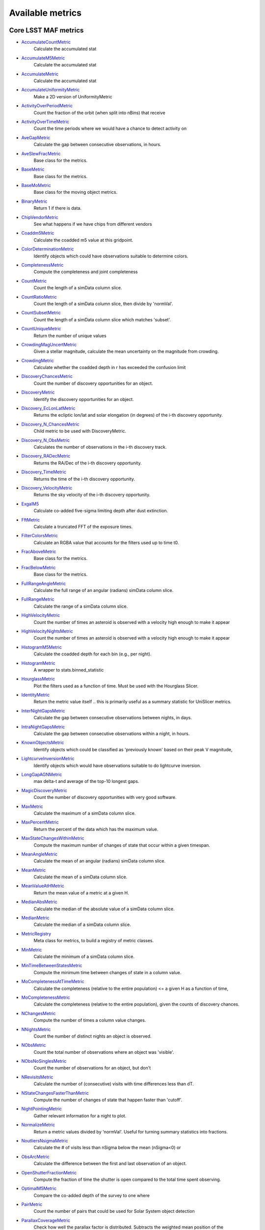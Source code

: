 =================
Available metrics
=================
Core LSST MAF metrics
=====================
 
- `AccumulateCountMetric <lsst.sims.maf.metrics.html#lsst.sims.maf.metrics.vectorMetrics.AccumulateCountMetric>`_ 
 	 Calculate the accumulated stat
- `AccumulateM5Metric <lsst.sims.maf.metrics.html#lsst.sims.maf.metrics.vectorMetrics.AccumulateM5Metric>`_ 
 	 Calculate the accumulated stat
- `AccumulateMetric <lsst.sims.maf.metrics.html#lsst.sims.maf.metrics.vectorMetrics.AccumulateMetric>`_ 
 	 Calculate the accumulated stat
- `AccumulateUniformityMetric <lsst.sims.maf.metrics.html#lsst.sims.maf.metrics.vectorMetrics.AccumulateUniformityMetric>`_ 
 	 Make a 2D version of UniformityMetric
- `ActivityOverPeriodMetric <lsst.sims.maf.metrics.html#lsst.sims.maf.metrics.moMetrics.ActivityOverPeriodMetric>`_ 
 	 Count the fraction of the orbit (when split into nBins) that receive
- `ActivityOverTimeMetric <lsst.sims.maf.metrics.html#lsst.sims.maf.metrics.moMetrics.ActivityOverTimeMetric>`_ 
 	 Count the time periods where we would have a chance to detect activity on
- `AveGapMetric <lsst.sims.maf.metrics.html#lsst.sims.maf.metrics.cadenceMetrics.AveGapMetric>`_ 
 	 Calculate the gap between consecutive observations, in hours.
- `AveSlewFracMetric <lsst.sims.maf.metrics.html#lsst.sims.maf.metrics.slewMetrics.AveSlewFracMetric>`_ 
 	 Base class for the metrics.
- `BaseMetric <lsst.sims.maf.metrics.html#lsst.sims.maf.metrics.baseMetric.BaseMetric>`_ 
 	 Base class for the metrics.
- `BaseMoMetric <lsst.sims.maf.metrics.html#lsst.sims.maf.metrics.moMetrics.BaseMoMetric>`_ 
 	 Base class for the moving object metrics.
- `BinaryMetric <lsst.sims.maf.metrics.html#lsst.sims.maf.metrics.simpleMetrics.BinaryMetric>`_ 
 	 Return 1 if there is data. 
- `ChipVendorMetric <lsst.sims.maf.metrics.html#lsst.sims.maf.metrics.chipVendorMetric.ChipVendorMetric>`_ 
 	 See what happens if we have chips from different vendors
- `Coaddm5Metric <lsst.sims.maf.metrics.html#lsst.sims.maf.metrics.simpleMetrics.Coaddm5Metric>`_ 
 	 Calculate the coadded m5 value at this gridpoint.
- `ColorDeterminationMetric <lsst.sims.maf.metrics.html#lsst.sims.maf.metrics.moMetrics.ColorDeterminationMetric>`_ 
 	 Identify objects which could have observations suitable to determine colors.
- `CompletenessMetric <lsst.sims.maf.metrics.html#lsst.sims.maf.metrics.technicalMetrics.CompletenessMetric>`_ 
 	 Compute the completeness and joint completeness 
- `CountMetric <lsst.sims.maf.metrics.html#lsst.sims.maf.metrics.simpleMetrics.CountMetric>`_ 
 	 Count the length of a simData column slice. 
- `CountRatioMetric <lsst.sims.maf.metrics.html#lsst.sims.maf.metrics.simpleMetrics.CountRatioMetric>`_ 
 	 Count the length of a simData column slice, then divide by 'normVal'. 
- `CountSubsetMetric <lsst.sims.maf.metrics.html#lsst.sims.maf.metrics.simpleMetrics.CountSubsetMetric>`_ 
 	 Count the length of a simData column slice which matches 'subset'. 
- `CountUniqueMetric <lsst.sims.maf.metrics.html#lsst.sims.maf.metrics.simpleMetrics.CountUniqueMetric>`_ 
 	 Return the number of unique values 
- `CrowdingMagUncertMetric <lsst.sims.maf.metrics.html#lsst.sims.maf.metrics.crowdingMetric.CrowdingMagUncertMetric>`_ 
 	 Given a stellar magnitude, calculate the mean uncertainty on the magnitude from crowding.
- `CrowdingMetric <lsst.sims.maf.metrics.html#lsst.sims.maf.metrics.crowdingMetric.CrowdingMetric>`_ 
 	 Calculate whether the coadded depth in r has exceeded the confusion limit
- `DiscoveryChancesMetric <lsst.sims.maf.metrics.html#lsst.sims.maf.metrics.moMetrics.DiscoveryChancesMetric>`_ 
 	 Count the number of discovery opportunities for an object.
- `DiscoveryMetric <lsst.sims.maf.metrics.html#lsst.sims.maf.metrics.moMetrics.DiscoveryMetric>`_ 
 	 Identify the discovery opportunities for an object.
- `Discovery_EcLonLatMetric <lsst.sims.maf.metrics.html#lsst.sims.maf.metrics.moMetrics.Discovery_EcLonLatMetric>`_ 
 	 Returns the ecliptic lon/lat and solar elongation (in degrees) of the i-th discovery opportunity.
- `Discovery_N_ChancesMetric <lsst.sims.maf.metrics.html#lsst.sims.maf.metrics.moMetrics.Discovery_N_ChancesMetric>`_ 
 	 Child metric to be used with DiscoveryMetric.
- `Discovery_N_ObsMetric <lsst.sims.maf.metrics.html#lsst.sims.maf.metrics.moMetrics.Discovery_N_ObsMetric>`_ 
 	 Calculates the number of observations in the i-th discovery track.
- `Discovery_RADecMetric <lsst.sims.maf.metrics.html#lsst.sims.maf.metrics.moMetrics.Discovery_RADecMetric>`_ 
 	 Returns the RA/Dec of the i-th discovery opportunity.
- `Discovery_TimeMetric <lsst.sims.maf.metrics.html#lsst.sims.maf.metrics.moMetrics.Discovery_TimeMetric>`_ 
 	 Returns the time of the i-th discovery opportunity.
- `Discovery_VelocityMetric <lsst.sims.maf.metrics.html#lsst.sims.maf.metrics.moMetrics.Discovery_VelocityMetric>`_ 
 	 Returns the sky velocity of the i-th discovery opportunity.
- `ExgalM5 <lsst.sims.maf.metrics.html#lsst.sims.maf.metrics.exgalM5.ExgalM5>`_ 
 	 Calculate co-added five-sigma limiting depth after dust extinction.
- `FftMetric <lsst.sims.maf.metrics.html#lsst.sims.maf.metrics.fftMetric.FftMetric>`_ 
 	 Calculate a truncated FFT of the exposure times.
- `FilterColorsMetric <lsst.sims.maf.metrics.html#lsst.sims.maf.metrics.technicalMetrics.FilterColorsMetric>`_ 
 	 Calculate an RGBA value that accounts for the filters used up to time t0.
- `FracAboveMetric <lsst.sims.maf.metrics.html#lsst.sims.maf.metrics.simpleMetrics.FracAboveMetric>`_ 
 	 Base class for the metrics.
- `FracBelowMetric <lsst.sims.maf.metrics.html#lsst.sims.maf.metrics.simpleMetrics.FracBelowMetric>`_ 
 	 Base class for the metrics.
- `FullRangeAngleMetric <lsst.sims.maf.metrics.html#lsst.sims.maf.metrics.simpleMetrics.FullRangeAngleMetric>`_ 
 	 Calculate the full range of an angular (radians) simData column slice.
- `FullRangeMetric <lsst.sims.maf.metrics.html#lsst.sims.maf.metrics.simpleMetrics.FullRangeMetric>`_ 
 	 Calculate the range of a simData column slice.
- `HighVelocityMetric <lsst.sims.maf.metrics.html#lsst.sims.maf.metrics.moMetrics.HighVelocityMetric>`_ 
 	 Count the number of times an asteroid is observed with a velocity high enough to make it appear
- `HighVelocityNightsMetric <lsst.sims.maf.metrics.html#lsst.sims.maf.metrics.moMetrics.HighVelocityNightsMetric>`_ 
 	 Count the number of times an asteroid is observed with a velocity high enough to make it appear
- `HistogramM5Metric <lsst.sims.maf.metrics.html#lsst.sims.maf.metrics.vectorMetrics.HistogramM5Metric>`_ 
 	 Calculate the coadded depth for each bin (e.g., per night).
- `HistogramMetric <lsst.sims.maf.metrics.html#lsst.sims.maf.metrics.vectorMetrics.HistogramMetric>`_ 
 	 A wrapper to stats.binned_statistic
- `HourglassMetric <lsst.sims.maf.metrics.html#lsst.sims.maf.metrics.hourglassMetric.HourglassMetric>`_ 
 	 Plot the filters used as a function of time. Must be used with the Hourglass Slicer.
- `IdentityMetric <lsst.sims.maf.metrics.html#lsst.sims.maf.metrics.summaryMetrics.IdentityMetric>`_ 
 	 Return the metric value itself .. this is primarily useful as a summary statistic for UniSlicer metrics.
- `InterNightGapsMetric <lsst.sims.maf.metrics.html#lsst.sims.maf.metrics.cadenceMetrics.InterNightGapsMetric>`_ 
 	 Calculate the gap between consecutive observations between nights, in days.
- `IntraNightGapsMetric <lsst.sims.maf.metrics.html#lsst.sims.maf.metrics.cadenceMetrics.IntraNightGapsMetric>`_ 
 	 Calculate the gap between consecutive observations within a night, in hours.
- `KnownObjectsMetric <lsst.sims.maf.metrics.html#lsst.sims.maf.metrics.moMetrics.KnownObjectsMetric>`_ 
 	 Identify objects which could be classified as 'previously known' based on their peak V magnitude,
- `LightcurveInversionMetric <lsst.sims.maf.metrics.html#lsst.sims.maf.metrics.moMetrics.LightcurveInversionMetric>`_ 
 	 Identify objects which would have observations suitable to do lightcurve inversion.
- `LongGapAGNMetric <lsst.sims.maf.metrics.html#lsst.sims.maf.metrics.longGapAGNMetric.LongGapAGNMetric>`_ 
 	 max delta-t and average of the top-10 longest gaps.
- `MagicDiscoveryMetric <lsst.sims.maf.metrics.html#lsst.sims.maf.metrics.moMetrics.MagicDiscoveryMetric>`_ 
 	 Count the number of discovery opportunities with very good software.
- `MaxMetric <lsst.sims.maf.metrics.html#lsst.sims.maf.metrics.simpleMetrics.MaxMetric>`_ 
 	 Calculate the maximum of a simData column slice.
- `MaxPercentMetric <lsst.sims.maf.metrics.html#lsst.sims.maf.metrics.simpleMetrics.MaxPercentMetric>`_ 
 	 Return the percent of the data which has the maximum value.
- `MaxStateChangesWithinMetric <lsst.sims.maf.metrics.html#lsst.sims.maf.metrics.technicalMetrics.MaxStateChangesWithinMetric>`_ 
 	 Compute the maximum number of changes of state that occur within a given timespan.
- `MeanAngleMetric <lsst.sims.maf.metrics.html#lsst.sims.maf.metrics.simpleMetrics.MeanAngleMetric>`_ 
 	 Calculate the mean of an angular (radians) simData column slice.
- `MeanMetric <lsst.sims.maf.metrics.html#lsst.sims.maf.metrics.simpleMetrics.MeanMetric>`_ 
 	 Calculate the mean of a simData column slice.
- `MeanValueAtHMetric <lsst.sims.maf.metrics.html#lsst.sims.maf.metrics.moSummaryMetrics.MeanValueAtHMetric>`_ 
 	 Return the mean value of a metric at a given H.
- `MedianAbsMetric <lsst.sims.maf.metrics.html#lsst.sims.maf.metrics.simpleMetrics.MedianAbsMetric>`_ 
 	 Calculate the median of the absolute value of a simData column slice.
- `MedianMetric <lsst.sims.maf.metrics.html#lsst.sims.maf.metrics.simpleMetrics.MedianMetric>`_ 
 	 Calculate the median of a simData column slice.
- `MetricRegistry <lsst.sims.maf.metrics.html#lsst.sims.maf.metrics.baseMetric.MetricRegistry>`_ 
 	 Meta class for metrics, to build a registry of metric classes.
- `MinMetric <lsst.sims.maf.metrics.html#lsst.sims.maf.metrics.simpleMetrics.MinMetric>`_ 
 	 Calculate the minimum of a simData column slice.
- `MinTimeBetweenStatesMetric <lsst.sims.maf.metrics.html#lsst.sims.maf.metrics.technicalMetrics.MinTimeBetweenStatesMetric>`_ 
 	 Compute the minimum time between changes of state in a column value.
- `MoCompletenessAtTimeMetric <lsst.sims.maf.metrics.html#lsst.sims.maf.metrics.moSummaryMetrics.MoCompletenessAtTimeMetric>`_ 
 	 Calculate the completeness (relative to the entire population) <= a given H as a function of time,
- `MoCompletenessMetric <lsst.sims.maf.metrics.html#lsst.sims.maf.metrics.moSummaryMetrics.MoCompletenessMetric>`_ 
 	 Calculate the completeness (relative to the entire population), given the counts of discovery chances.
- `NChangesMetric <lsst.sims.maf.metrics.html#lsst.sims.maf.metrics.technicalMetrics.NChangesMetric>`_ 
 	 Compute the number of times a column value changes.
- `NNightsMetric <lsst.sims.maf.metrics.html#lsst.sims.maf.metrics.moMetrics.NNightsMetric>`_ 
 	 Count the number of distinct nights an object is observed.
- `NObsMetric <lsst.sims.maf.metrics.html#lsst.sims.maf.metrics.moMetrics.NObsMetric>`_ 
 	 Count the total number of observations where an object was 'visible'.
- `NObsNoSinglesMetric <lsst.sims.maf.metrics.html#lsst.sims.maf.metrics.moMetrics.NObsNoSinglesMetric>`_ 
 	 Count the number of observations for an object, but don't
- `NRevisitsMetric <lsst.sims.maf.metrics.html#lsst.sims.maf.metrics.cadenceMetrics.NRevisitsMetric>`_ 
 	 Calculate the number of (consecutive) visits with time differences less than dT.
- `NStateChangesFasterThanMetric <lsst.sims.maf.metrics.html#lsst.sims.maf.metrics.technicalMetrics.NStateChangesFasterThanMetric>`_ 
 	 Compute the number of changes of state that happen faster than 'cutoff'.
- `NightPointingMetric <lsst.sims.maf.metrics.html#lsst.sims.maf.metrics.nightPointingMetric.NightPointingMetric>`_ 
 	 Gather relevant information for a night to plot.
- `NormalizeMetric <lsst.sims.maf.metrics.html#lsst.sims.maf.metrics.summaryMetrics.NormalizeMetric>`_ 
 	 Return a metric values divided by 'normVal'. Useful for turning summary statistics into fractions.
- `NoutliersNsigmaMetric <lsst.sims.maf.metrics.html#lsst.sims.maf.metrics.simpleMetrics.NoutliersNsigmaMetric>`_ 
 	 Calculate the # of visits less than nSigma below the mean (nSigma<0) or
- `ObsArcMetric <lsst.sims.maf.metrics.html#lsst.sims.maf.metrics.moMetrics.ObsArcMetric>`_ 
 	 Calculate the difference between the first and last observation of an object.
- `OpenShutterFractionMetric <lsst.sims.maf.metrics.html#lsst.sims.maf.metrics.technicalMetrics.OpenShutterFractionMetric>`_ 
 	 Compute the fraction of time the shutter is open compared to the total time spent observing.
- `OptimalM5Metric <lsst.sims.maf.metrics.html#lsst.sims.maf.metrics.optimalM5Metric.OptimalM5Metric>`_ 
 	 Compare the co-added depth of the survey to one where
- `PairMetric <lsst.sims.maf.metrics.html#lsst.sims.maf.metrics.pairMetric.PairMetric>`_ 
 	 Count the number of pairs that could be used for Solar System object detection
- `ParallaxCoverageMetric <lsst.sims.maf.metrics.html#lsst.sims.maf.metrics.calibrationMetrics.ParallaxCoverageMetric>`_ 
 	 Check how well the parallax factor is distributed. Subtracts the weighted mean position of the
- `ParallaxDcrDegenMetric <lsst.sims.maf.metrics.html#lsst.sims.maf.metrics.calibrationMetrics.ParallaxDcrDegenMetric>`_ 
 	 Use the full parallax and DCR displacement vectors to find if they are degenerate.
- `ParallaxMetric <lsst.sims.maf.metrics.html#lsst.sims.maf.metrics.calibrationMetrics.ParallaxMetric>`_ 
 	 Calculate the uncertainty in a parallax measures given a serries of observations.
- `PassMetric <lsst.sims.maf.metrics.html#lsst.sims.maf.metrics.simpleMetrics.PassMetric>`_ 
 	 Just pass the entire array through
- `PeakVMagMetric <lsst.sims.maf.metrics.html#lsst.sims.maf.metrics.moMetrics.PeakVMagMetric>`_ 
 	 Pull out the peak V magnitude of all observations of the object.
- `PercentileMetric <lsst.sims.maf.metrics.html#lsst.sims.maf.metrics.simpleMetrics.PercentileMetric>`_ 
 	 Base class for the metrics.
- `PhaseGapMetric <lsst.sims.maf.metrics.html#lsst.sims.maf.metrics.phaseGapMetric.PhaseGapMetric>`_ 
 	 Measure the maximum gap in phase coverage for observations of periodic variables.
- `ProperMotionMetric <lsst.sims.maf.metrics.html#lsst.sims.maf.metrics.calibrationMetrics.ProperMotionMetric>`_ 
 	 Calculate the uncertainty in the returned proper motion.  Assuming Gaussian errors.
- `RadiusObsMetric <lsst.sims.maf.metrics.html#lsst.sims.maf.metrics.calibrationMetrics.RadiusObsMetric>`_ 
 	 find the radius in the focal plane. 
- `RapidRevisitMetric <lsst.sims.maf.metrics.html#lsst.sims.maf.metrics.cadenceMetrics.RapidRevisitMetric>`_ 
 	 Calculate uniformity of time between consecutive visits on short timescales (for RAV1).
- `RmsAngleMetric <lsst.sims.maf.metrics.html#lsst.sims.maf.metrics.simpleMetrics.RmsAngleMetric>`_ 
 	 Calculate the standard deviation of an angular (radians) simData column slice.
- `RmsMetric <lsst.sims.maf.metrics.html#lsst.sims.maf.metrics.simpleMetrics.RmsMetric>`_ 
 	 Calculate the standard deviation of a simData column slice.
- `RobustRmsMetric <lsst.sims.maf.metrics.html#lsst.sims.maf.metrics.simpleMetrics.RobustRmsMetric>`_ 
 	 Use the inter-quartile range of the data to estimate the RMS.  Robust since this calculation
- `SlewContributionMetric <lsst.sims.maf.metrics.html#lsst.sims.maf.metrics.slewMetrics.SlewContributionMetric>`_ 
 	 Base class for the metrics.
- `StarDensityMetric <lsst.sims.maf.metrics.html#lsst.sims.maf.metrics.starDensity.StarDensityMetric>`_ 
 	 Interpolate the stellar luminosity function to return the number of
- `SumMetric <lsst.sims.maf.metrics.html#lsst.sims.maf.metrics.simpleMetrics.SumMetric>`_ 
 	 Calculate the sum of a simData column slice.
- `SupernovaMetric <lsst.sims.maf.metrics.html#lsst.sims.maf.metrics.cadenceMetrics.SupernovaMetric>`_ 
 	 Measure how many time series meet a given time and filter distribution requirement.
- `TableFractionMetric <lsst.sims.maf.metrics.html#lsst.sims.maf.metrics.summaryMetrics.TableFractionMetric>`_ 
 	 Count the completeness (for many fields) and summarize how many fields have given completeness levels
- `TeffMetric <lsst.sims.maf.metrics.html#lsst.sims.maf.metrics.technicalMetrics.TeffMetric>`_ 
 	 Effective time equivalent for a given set of visits.
- `TemplateExistsMetric <lsst.sims.maf.metrics.html#lsst.sims.maf.metrics.cadenceMetrics.TemplateExistsMetric>`_ 
 	 Calculate the fraction of images with a previous template image of desired quality.
- `TgapsMetric <lsst.sims.maf.metrics.html#lsst.sims.maf.metrics.tgaps.TgapsMetric>`_ 
 	 Histogram up all the time gaps 
- `TotalPowerMetric <lsst.sims.maf.metrics.html#lsst.sims.maf.metrics.summaryMetrics.TotalPowerMetric>`_ 
 	 Calculate the total power in the angular power spectrum between lmin/lmax.
- `TransientMetric <lsst.sims.maf.metrics.html#lsst.sims.maf.metrics.transientMetrics.TransientMetric>`_ 
 	 Calculate what fraction of the transients would be detected. Best paired with a spatial slicer.
- `UniformityMetric <lsst.sims.maf.metrics.html#lsst.sims.maf.metrics.cadenceMetrics.UniformityMetric>`_ 
 	 Calculate how uniformly the observations are spaced in time.
- `UniqueRatioMetric <lsst.sims.maf.metrics.html#lsst.sims.maf.metrics.simpleMetrics.UniqueRatioMetric>`_ 
 	 Return the number of unique values divided by the total
- `ValueAtHMetric <lsst.sims.maf.metrics.html#lsst.sims.maf.metrics.moSummaryMetrics.ValueAtHMetric>`_ 
 	 Return the metric value at a given H value.
- `VisitGroupsMetric <lsst.sims.maf.metrics.html#lsst.sims.maf.metrics.visitGroupsMetric.VisitGroupsMetric>`_ 
 	 Count the number of visits per night within deltaTmin and deltaTmax.
- `ZeropointMetric <lsst.sims.maf.metrics.html#lsst.sims.maf.metrics.summaryMetrics.ZeropointMetric>`_ 
 	 Return a metric values with the addition of 'zp'. Useful for altering the zeropoint for summary statistics.
- `fOArea <lsst.sims.maf.metrics.html#lsst.sims.maf.metrics.summaryMetrics.fOArea>`_ 
 	 Metric to calculate the FO Area.
- `fONv <lsst.sims.maf.metrics.html#lsst.sims.maf.metrics.summaryMetrics.fONv>`_ 
 	 Metric to calculate the FO_Nv.
 
Contributed mafContrib metrics
==============================
 
- `AngularSpreadMetric <http://github.com/lsst-nonproject/sims_maf_contrib/tree/master/mafContrib/angularSpread.py>`_ 
  	 Compute the angular spread statistic which measures uniformity of a distribution angles
- `CampaignLengthMetric <http://github.com/lsst-nonproject/sims_maf_contrib/tree/master/mafContrib/campaignLengthMetric.py>`_ 
  	 The campaign length, in seasons. In the main survey this is 
- `GRBTransientMetric <http://github.com/lsst-nonproject/sims_maf_contrib/tree/master/mafContrib/GRBTransientMetric.py>`_ 
  	 Detections for on-axis GRB afterglows decaying as 
- `GalaxyCountsMetric <http://github.com/lsst-nonproject/sims_maf_contrib/tree/master/mafContrib/lssMetrics.py>`_ 
  	 Estimate the number of galaxies expected at a particular coadded depth.
- `MeanNightSeparationMetric <http://github.com/lsst-nonproject/sims_maf_contrib/tree/master/mafContrib/meanNightSeparationMetric.py>`_ 
  	 The mean separation between nights within a season, and then 
- `NumObsMetric <http://github.com/lsst-nonproject/sims_maf_contrib/tree/master/mafContrib/numObsMetric.py>`_ 
  	 Calculate the number of observations per data slice, e.g. HealPix pixel when using HealPix slicer.
- `PeriodDeviationMetric <http://github.com/lsst-nonproject/sims_maf_contrib/tree/master/mafContrib/varMetrics.py>`_ 
  	 Measure the percentage deviation of recovered periods for
- `PeriodMetric <http://github.com/lsst-nonproject/sims_maf_contrib/tree/master/mafContrib/PeriodicMetric.py>`_ 
  	 From a set of observation times, uses code provided by Robert Siverd (LCOGT) to calculate the spectral window function.
- `PeriodicStarMetric <http://github.com/lsst-nonproject/sims_maf_contrib/tree/master/mafContrib/periodicStarMetric.py>`_ 
  	 At each slicePoint, run a Monte Carlo simulation to see how well a periodic source can be fit.
- `RelRmsMetric <http://github.com/lsst-nonproject/sims_maf_contrib/tree/master/mafContrib/photPrecMetrics.py>`_ 
  	 Base class for the metrics.
- `SEDSNMetric <http://github.com/lsst-nonproject/sims_maf_contrib/tree/master/mafContrib/photPrecMetrics.py>`_ 
  	 Computes the S/Ns for a given SED 
- `SNMetric <http://github.com/lsst-nonproject/sims_maf_contrib/tree/master/mafContrib/photPrecMetrics.py>`_ 
  	 Calculate the signal to noise metric in a given filter for an object 
- `SeasonLengthMetric <http://github.com/lsst-nonproject/sims_maf_contrib/tree/master/mafContrib/seasonLengthMetric.py>`_ 
  	 The mean season length, in months. The SeasonStacker must be run 
- `StarCountMassMetric <http://github.com/lsst-nonproject/sims_maf_contrib/tree/master/mafContrib/StarCountMassMetric.py>`_ 
  	 Find the number of stars in a given field in the mass range fainter than magnitude 16 and bright enough to have noise less than 0.03 in a given band. M1 and M2 are the upper and lower limits of the mass range. 'band' is the band to be observed.
- `StarCountMetric <http://github.com/lsst-nonproject/sims_maf_contrib/tree/master/mafContrib/StarCountMetric.py>`_ 
  	 Find the number of stars in a given field between D1 and D2 in parsecs.
- `TdcMetric <http://github.com/lsst-nonproject/sims_maf_contrib/tree/master/mafContrib/tdcMetric.py>`_ 
  	 Base class for the metrics.
- `ThreshSEDSNMetric <http://github.com/lsst-nonproject/sims_maf_contrib/tree/master/mafContrib/photPrecMetrics.py>`_ 
  	 Computes the metric whether the S/N is bigger than the threshold
- `TransientAsciiMetric <http://github.com/lsst-nonproject/sims_maf_contrib/tree/master/mafContrib/transientAsciiMetric.py>`_ 
  	 Based on the transientMetric, but uses an ascii input file and provides option to write out lightcurve.
- `TripletBandMetric <http://github.com/lsst-nonproject/sims_maf_contrib/tree/master/mafContrib/TripletMetric.py>`_ 
  	 Find the number of 'triplets' of three images taken in the same band, based on user-selected minimum and maximum intervals (in hours),
- `TripletMetric <http://github.com/lsst-nonproject/sims_maf_contrib/tree/master/mafContrib/TripletMetric.py>`_ 
  	 Find the number of 'triplets' of three images taken in any band, based on user-selected minimum and maximum intervals (in hours),
 
